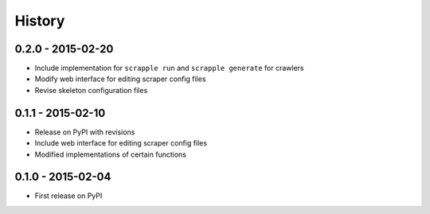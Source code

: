 .. :changelog:

History
=======

0.2.0 - 2015-02-20
------------------

* Include implementation for ``scrapple run`` and ``scrapple generate`` for crawlers
* Modify web interface for editing scraper config files
* Revise skeleton configuration files

0.1.1 - 2015-02-10
------------------

* Release on PyPI with revisions
* Include web interface for editing scraper config files
* Modified implementations of certain functions

0.1.0 - 2015-02-04
------------------

* First release on PyPI
